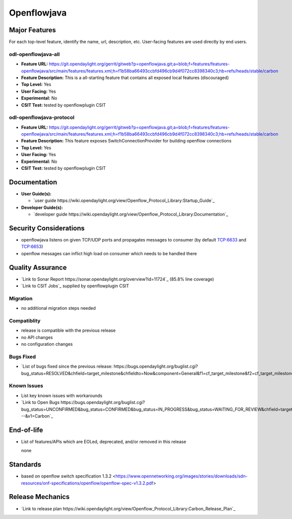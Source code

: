 ============
Openflowjava
============

Major Features
==============

For each top-level feature, identify the name, url, description, etc.
User-facing features are used directly by end users.

odl-openflowjava-all
--------------------

* **Feature URL:** https://git.opendaylight.org/gerrit/gitweb?p=openflowjava.git;a=blob;f=features/features-openflowjava/src/main/features/features.xml;h=f1b58ba66493ccbfd496cb9d4f072cc8398340c3;hb=refs/heads/stable/carbon
* **Feature Description:**  This is a all-starting feature that contains all exposed local features (discouraged)
* **Top Level:** Yes
* **User Facing:** Yes
* **Experimental:** No
* **CSIT Test:** tested by openflowplugin CSIT

odl-openflowjava-protocol
-------------------------

* **Feature URL:** https://git.opendaylight.org/gerrit/gitweb?p=openflowjava.git;a=blob;f=features/features-openflowjava/src/main/features/features.xml;h=f1b58ba66493ccbfd496cb9d4f072cc8398340c3;hb=refs/heads/stable/carbon
* **Feature Description:**  This feature exposes SwitchConnectionProvider for building openflow connections
* **Top Level:** Yes
* **User Facing:** Yes
* **Experimental:** No
* **CSIT Test:** tested by openflowplugin CSIT

Documentation
=============

* **User Guide(s):**

  * `user guide https://wiki.opendaylight.org/view/Openflow_Protocol_Library:Startup_Guide`_

* **Developer Guide(s):**

  * `developer guide https://wiki.opendaylight.org/view/Openflow_Protocol_Library:Documentation`_

Security Considerations
=======================

* openflowjava listens on given TCP/UDP ports and propagates messages to consumer (by default TCP:6633 and TCP:6653)
* openflow messages can inflict high load on consumer which needs to be handled there

Quality Assurance
=================

* `Link to Sonar Report https://sonar.opendaylight.org/overview?id=11724`_ (85.8% line coverage)
* `Link to CSIT Jobs`_ supplied by openflowplugin CSIT

Migration
---------

* no additional migration steps needed

Compatiblity
------------

* release is compatible with the previous release
* no API changes
* no configuration changes

Bugs Fixed
----------

* `List of bugs fixed since the previous release: https://bugs.opendaylight.org/buglist.cgi?bug_status=RESOLVED&chfield=target_milestone&chfieldto=Now&component=General&f1=cf_target_milestone&f2=cf_target_milestone&f3=cf_target_milestone&f4=cf_target_milestone&f5=cf_target_milestone&j_top=AND_G&list_id=78956&o1=substring&product=openflowjava&query_format=advanced&resolution=FIXED&resolution=INVALID&resolution=WONTFIX&resolution=DUPLICATE&resolution=WORKSFORME&v1=Carbon`_

Known Issues
------------

* List key known issues with workarounds
* `Link to Open Bugs https://bugs.opendaylight.org/buglist.cgi?bug_status=UNCONFIRMED&bug_status=CONFIRMED&bug_status=IN_PROGRESS&bug_status=WAITING_FOR_REVIEW&chfield=target_milestone&chfieldto=Now&component=General&f1=cf_target_milestone&f2=cf_target_milestone&f3=cf_target_milestone&f4=cf_target_milestone&f5=cf_target_milestone&f6=cf_target_milestone&j_top=AND_G&list_id=78961&o1=substring&product=openflowjava&query_format=advanced&resolution=---&v1=Carbon`_

End-of-life
===========

* List of features/APIs which are EOLed, deprecated, and/or removed in this
  release

  none

Standards
=========

* based on openflow switch specification 1.3.2 <https://www.opennetworking.org/images/stories/downloads/sdn-resources/onf-specifications/openflow/openflow-spec-v1.3.2.pdf>

Release Mechanics
=================

* `Link to release plan https://wiki.opendaylight.org/view/Openflow_Protocol_Library:Carbon_Release_Plan`_
